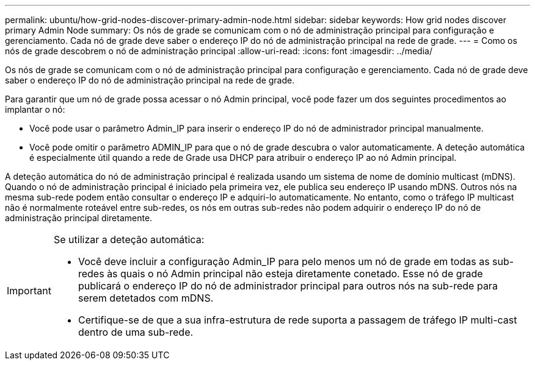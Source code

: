 ---
permalink: ubuntu/how-grid-nodes-discover-primary-admin-node.html 
sidebar: sidebar 
keywords: How grid nodes discover primary Admin Node 
summary: Os nós de grade se comunicam com o nó de administração principal para configuração e gerenciamento. Cada nó de grade deve saber o endereço IP do nó de administração principal na rede de grade. 
---
= Como os nós de grade descobrem o nó de administração principal
:allow-uri-read: 
:icons: font
:imagesdir: ../media/


[role="lead"]
Os nós de grade se comunicam com o nó de administração principal para configuração e gerenciamento. Cada nó de grade deve saber o endereço IP do nó de administração principal na rede de grade.

Para garantir que um nó de grade possa acessar o nó Admin principal, você pode fazer um dos seguintes procedimentos ao implantar o nó:

* Você pode usar o parâmetro Admin_IP para inserir o endereço IP do nó de administrador principal manualmente.
* Você pode omitir o parâmetro ADMIN_IP para que o nó de grade descubra o valor automaticamente. A deteção automática é especialmente útil quando a rede de Grade usa DHCP para atribuir o endereço IP ao nó Admin principal.


A deteção automática do nó de administração principal é realizada usando um sistema de nome de domínio multicast (mDNS). Quando o nó de administração principal é iniciado pela primeira vez, ele publica seu endereço IP usando mDNS. Outros nós na mesma sub-rede podem então consultar o endereço IP e adquiri-lo automaticamente. No entanto, como o tráfego IP multicast não é normalmente roteável entre sub-redes, os nós em outras sub-redes não podem adquirir o endereço IP do nó de administração principal diretamente.

[IMPORTANT]
====
Se utilizar a deteção automática:

* Você deve incluir a configuração Admin_IP para pelo menos um nó de grade em todas as sub-redes às quais o nó Admin principal não esteja diretamente conetado. Esse nó de grade publicará o endereço IP do nó de administrador principal para outros nós na sub-rede para serem detetados com mDNS.
* Certifique-se de que a sua infra-estrutura de rede suporta a passagem de tráfego IP multi-cast dentro de uma sub-rede.


====